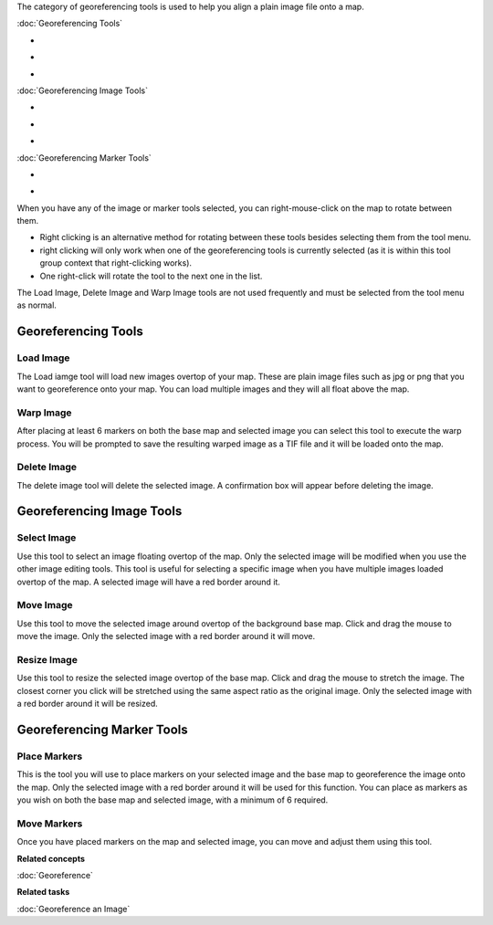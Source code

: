 The category of georeferencing tools is used to help you align a plain image file onto a map.

:doc:`Georeferencing Tools`


-  |image0|
-  |image1|
-  |image2|

:doc:`Georeferencing Image Tools`


-  |image3|
-  |image4|
-  |image5|

:doc:`Georeferencing Marker Tools`


-  |image6|
-  |image7|

When you have any of the image or marker tools selected, you can right-mouse-click on the map to
rotate between them.

-  Right clicking is an alternative method for rotating between these tools besides selecting them
   from the tool menu.
-  right clicking will only work when one of the georeferencing tools is currently selected (as it
   is within this tool group context that right-clicking works).
-  One right-click will rotate the tool to the next one in the list.

The Load Image, Delete Image and Warp Image tools are not used frequently and must be selected from
the tool menu as normal.

Georeferencing Tools
--------------------

Load Image
~~~~~~~~~~

The Load iamge tool will load new images overtop of your map. These are plain image files such as
jpg or png that you want to georeference onto your map. You can load multiple images and they will
all float above the map.

Warp Image
~~~~~~~~~~

After placing at least 6 markers on both the base map and selected image you can select this tool to
execute the warp process. You will be prompted to save the resulting warped image as a TIF file and
it will be loaded onto the map.

Delete Image
~~~~~~~~~~~~

The delete image tool will delete the selected image. A confirmation box will appear before deleting
the image.

Georeferencing Image Tools
--------------------------

Select Image
~~~~~~~~~~~~

Use this tool to select an image floating overtop of the map. Only the selected image will be
modified when you use the other image editing tools. This tool is useful for selecting a specific
image when you have multiple images loaded overtop of the map. A selected image will have a red
border around it.

Move Image
~~~~~~~~~~

Use this tool to move the selected image around overtop of the background base map. Click and drag
the mouse to move the image. Only the selected image with a red border around it will move.

Resize Image
~~~~~~~~~~~~

Use this tool to resize the selected image overtop of the base map. Click and drag the mouse to
stretch the image. The closest corner you click will be stretched using the same aspect ratio as the
original image. Only the selected image with a red border around it will be resized.

Georeferencing Marker Tools
---------------------------

Place Markers
~~~~~~~~~~~~~

This is the tool you will use to place markers on your selected image and the base map to
georeference the image onto the map. Only the selected image with a red border around it will be
used for this function. You can place as markers as you wish on both the base map and selected
image, with a minimum of 6 required.

Move Markers
~~~~~~~~~~~~

Once you have placed markers on the map and selected image, you can move and adjust them using this
tool.

**Related concepts**

:doc:`Georeference`


**Related tasks**

:doc:`Georeference an Image`


.. |image0| image:: /images/georeferencing_tools/ref_load_image.png
.. |image1| image:: /images/georeferencing_tools/ref_warp_image.png
.. |image2| image:: /images/georeferencing_tools/ref_delete_image.png
.. |image3| image:: /images/georeferencing_tools/ref_select_image.png
.. |image4| image:: /images/georeferencing_tools/ref_move_image.png
.. |image5| image:: /images/georeferencing_tools/ref_resize_image.png
.. |image6| image:: /images/georeferencing_tools/ref_place_markers.png
.. |image7| image:: /images/georeferencing_tools/ref_move_markers.png
